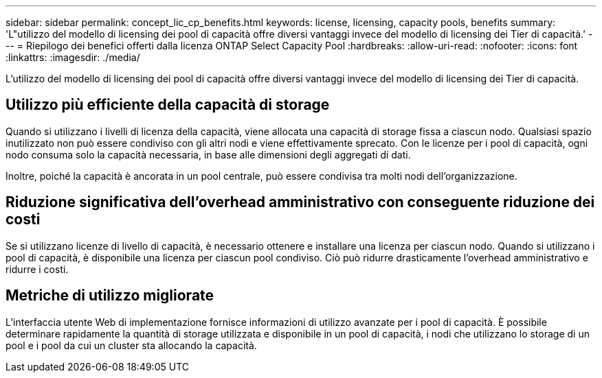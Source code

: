 ---
sidebar: sidebar 
permalink: concept_lic_cp_benefits.html 
keywords: license, licensing, capacity pools, benefits 
summary: 'L"utilizzo del modello di licensing dei pool di capacità offre diversi vantaggi invece del modello di licensing dei Tier di capacità.' 
---
= Riepilogo dei benefici offerti dalla licenza ONTAP Select Capacity Pool
:hardbreaks:
:allow-uri-read: 
:nofooter: 
:icons: font
:linkattrs: 
:imagesdir: ./media/


[role="lead"]
L'utilizzo del modello di licensing dei pool di capacità offre diversi vantaggi invece del modello di licensing dei Tier di capacità.



== Utilizzo più efficiente della capacità di storage

Quando si utilizzano i livelli di licenza della capacità, viene allocata una capacità di storage fissa a ciascun nodo. Qualsiasi spazio inutilizzato non può essere condiviso con gli altri nodi e viene effettivamente sprecato. Con le licenze per i pool di capacità, ogni nodo consuma solo la capacità necessaria, in base alle dimensioni degli aggregati di dati.

Inoltre, poiché la capacità è ancorata in un pool centrale, può essere condivisa tra molti nodi dell'organizzazione.



== Riduzione significativa dell'overhead amministrativo con conseguente riduzione dei costi

Se si utilizzano licenze di livello di capacità, è necessario ottenere e installare una licenza per ciascun nodo. Quando si utilizzano i pool di capacità, è disponibile una licenza per ciascun pool condiviso. Ciò può ridurre drasticamente l'overhead amministrativo e ridurre i costi.



== Metriche di utilizzo migliorate

L'interfaccia utente Web di implementazione fornisce informazioni di utilizzo avanzate per i pool di capacità. È possibile determinare rapidamente la quantità di storage utilizzata e disponibile in un pool di capacità, i nodi che utilizzano lo storage di un pool e i pool da cui un cluster sta allocando la capacità.

